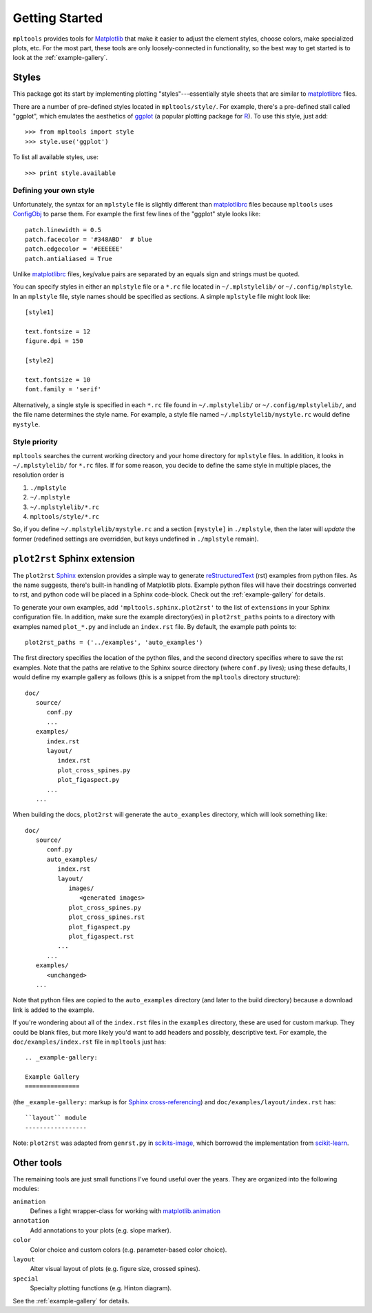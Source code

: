
===============
Getting Started
===============

``mpltools`` provides tools for Matplotlib_ that make it easier to adjust the
element styles, choose colors, make specialized plots, etc. For the most part,
these tools are only loosely-connected in functionality, so the best way to get
started is to look at the :ref:`example-gallery`.


Styles
======

This package got its start by implementing plotting "styles"---essentially
style sheets that are similar to matplotlibrc_ files.

There are a number of pre-defined styles located in ``mpltools/style/``. For
example, there's a pre-defined stall called "ggplot", which emulates the
aesthetics of ggplot_ (a popular plotting package for R_). To use this style,
just add::

   >>> from mpltools import style
   >>> style.use('ggplot')

To list all available styles, use::

   >>> print style.available


Defining your own style
-----------------------

Unfortunately, the syntax for an ``mplstyle`` file is slightly different than
matplotlibrc_ files because ``mpltools`` uses ConfigObj_ to parse them. For
example the first few lines of the "ggplot" style looks like::

   patch.linewidth = 0.5
   patch.facecolor = '#348ABD'  # blue
   patch.edgecolor = '#EEEEEE'
   patch.antialiased = True

Unlike matplotlibrc_ files, key/value pairs are separated by an equals sign and
strings must be quoted.

You can specify styles in either an ``mplstyle`` file or a ``*.rc`` file located
in ``~/.mplstylelib/`` or ``~/.config/mplstyle``. In an ``mplstyle`` file, 
style names should be specified as sections. A simple ``mplstyle`` file might 
look like::

   [style1]

   text.fontsize = 12
   figure.dpi = 150

   [style2]

   text.fontsize = 10
   font.family = 'serif'

Alternatively, a single style is specified in each ``*.rc`` file found in
``~/.mplstylelib/`` or ``~/.config/mplstylelib/``, and the file name determines 
the style name. For example, a style file named ``~/.mplstylelib/mystyle.rc`` 
would define ``mystyle``.


Style priority
--------------

``mpltools`` searches the current working directory and your home directory for
``mplstyle`` files. In addition, it looks in ``~/.mplstylelib/`` for ``*.rc``
files. If for some reason, you decide to define the same style in multiple
places, the resolution order is

1. ``./mplstyle``
2. ``~/.mplstyle``
3. ``~/.mplstylelib/*.rc``
4. ``mpltools/style/*.rc``

So, if you define ``~/.mplstylelib/mystyle.rc`` and a section ``[mystyle]`` in
``./mplstyle``, then the later will *update* the former (redefined settings are
overridden, but keys undefined in ``./mplstyle`` remain).


``plot2rst`` Sphinx extension
=============================

The ``plot2rst`` Sphinx_ extension provides a simple way to generate
reStructuredText_ (rst) examples from python files. As the name suggests,
there's built-in handling of Matplotlib plots. Example python files will have
their docstrings converted to rst, and python code will be placed in a Sphinx
code-block. Check out the :ref:`example-gallery` for details.

To generate your own examples, add ``'mpltools.sphinx.plot2rst'`` to the list
of ``extensions`` in your Sphinx configuration file. In addition, make sure the
example directory(ies) in ``plot2rst_paths`` points to a directory with
examples named ``plot_*.py`` and include an ``index.rst`` file. By default, the
example path points to::

   plot2rst_paths = ('../examples', 'auto_examples')

The first directory specifies the location of the python files, and the
second directory specifies where to save the rst examples. Note that the paths
are relative to the Sphinx source directory (where ``conf.py`` lives); using
these defaults, I would define my example gallery as follows (this is a snippet
from the ``mpltools`` directory structure)::

   doc/
      source/
         conf.py
         ...
      examples/
         index.rst
         layout/
            index.rst
            plot_cross_spines.py
            plot_figaspect.py
         ...
      ...

When building the docs, ``plot2rst`` will generate the ``auto_examples``
directory, which will look something like::

   doc/
      source/
         conf.py
         auto_examples/
            index.rst
            layout/
               images/
                  <generated images>
               plot_cross_spines.py
               plot_cross_spines.rst
               plot_figaspect.py
               plot_figaspect.rst
            ...
         ...
      examples/
         <unchanged>
      ...

Note that python files are copied to the ``auto_examples`` directory (and later
to the build directory) because a download link is added to the example.

If you're wondering about all of the ``index.rst`` files in the ``examples``
directory, these are used for custom markup. They could be blank files, but
more likely you'd want to add headers and possibly, descriptive text. For
example, the ``doc/examples/index.rst`` file in ``mpltools`` just has::

   .. _example-gallery:

   Example Gallery
   ===============

(the ``_example-gallery:`` markup is for `Sphinx cross-referencing`_) and ``doc/examples/layout/index.rst``
has::

   ``layout`` module
   -----------------

Note: ``plot2rst`` was adapted from ``genrst.py`` in scikits-image_, which
borrowed the implementation from scikit-learn_.


Other tools
===========

The remaining tools are just small functions I've found useful over the years.
They are organized into the following modules:

``animation``
   Defines a light wrapper-class for working with matplotlib.animation_
``annotation``
   Add annotations to your plots (e.g. slope marker).
``color``
   Color choice and custom colors (e.g. parameter-based color choice).
``layout``
   Alter visual layout of plots (e.g. figure size, crossed spines).
``special``
   Specialty plotting functions (e.g. Hinton diagram).

See the :ref:`example-gallery` for details.


.. _Matplotlib: http://matplotlib.sourceforge.net/
.. _matplotlibrc: http://matplotlib.sourceforge.net/users/customizing.html
.. _ggplot: http://had.co.nz/ggplot/
.. _R: http://www.r-project.org/
.. _ConfigObj: http://www.voidspace.org.uk/python/configobj.html
.. _Sphinx: http://sphinx.pocoo.org/
.. _reStructuredText: http://sphinx.pocoo.org/rest.html
.. _Sphinx cross-referencing:
   http://sphinx.pocoo.org/markup/inline.html#cross-referencing-arbitrary-locations
.. _scikits-image: http://scikits-image.org/
.. _scikit-learn: http://scikit-learn.org/stable/
.. _matplotlib.animation:
    http://matplotlib.sourceforge.net/examples/animation/index.html#animation-examples-index
